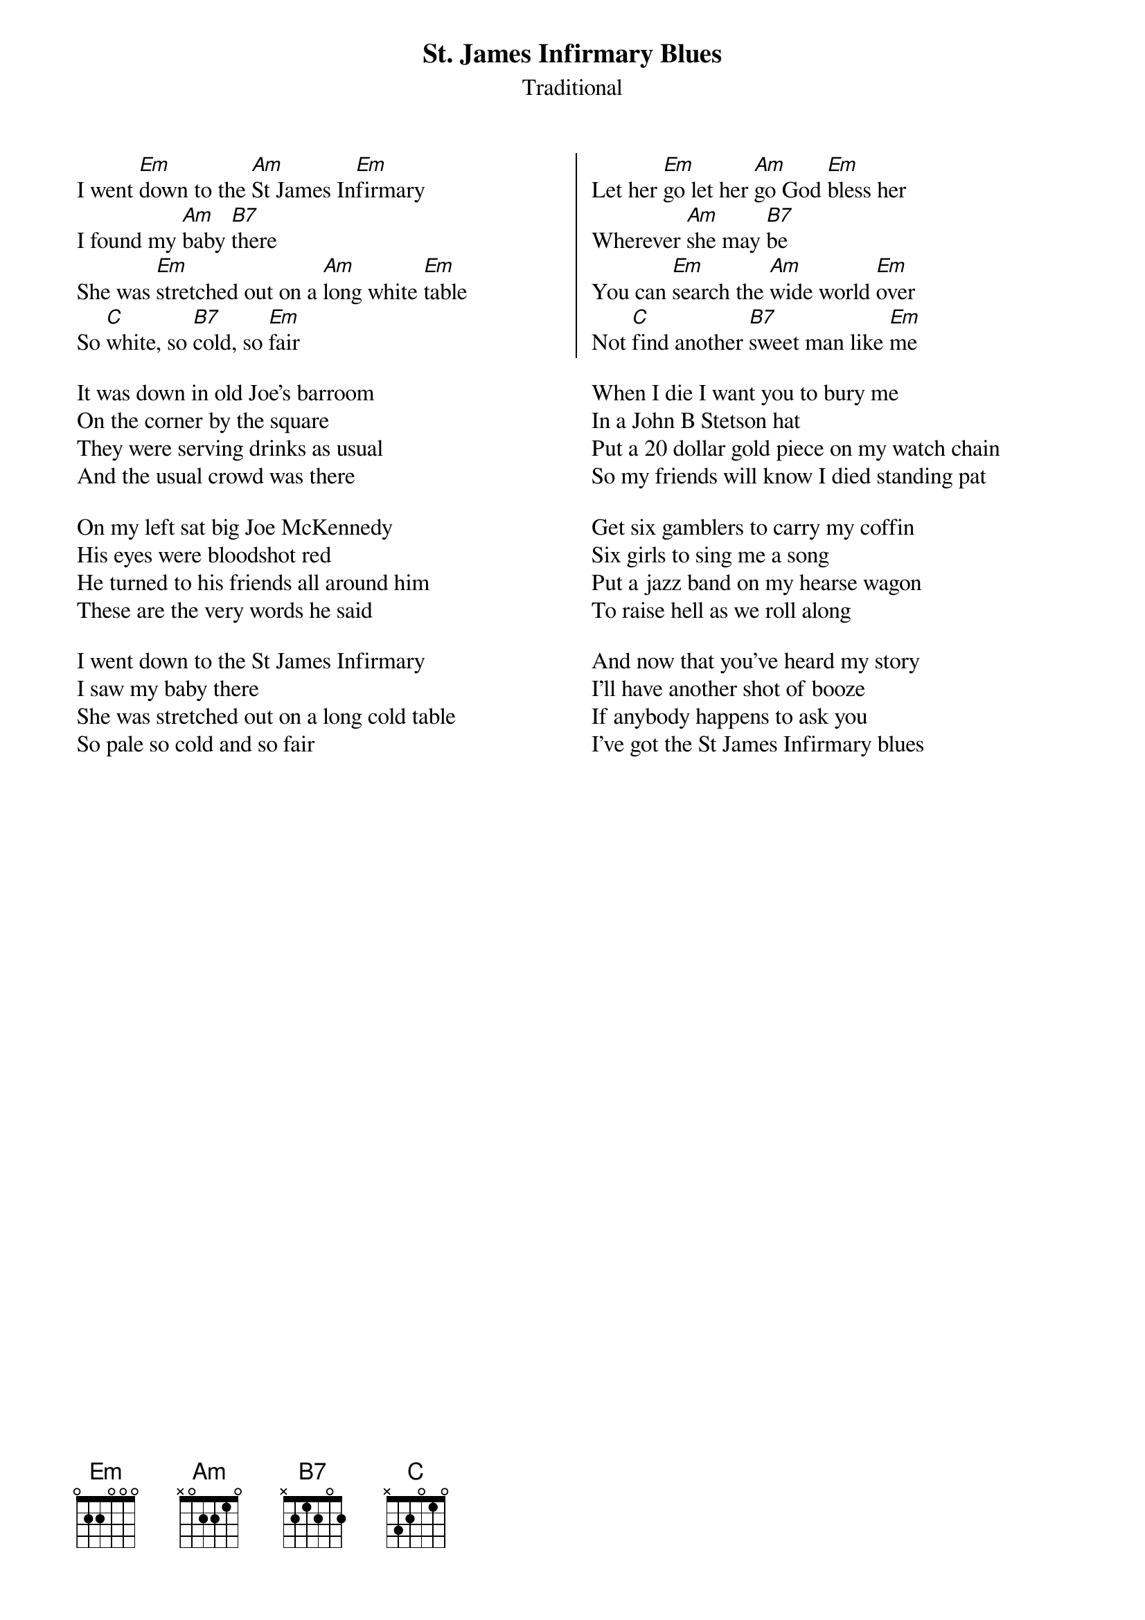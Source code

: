 {title: St. James Infirmary Blues}
{subtitle: Traditional}
{columns:2}

I went [Em]down to the [Am]St James In[Em]firmary
I found my [Am]baby [B7]there
She was [Em]stretched out on a [Am]long white [Em]table
So [C]white, so [B7]cold, so [Em]fair

It was down in old Joe's barroom
On the corner by the square
They were serving drinks as usual
And the usual crowd was there

On my left sat big Joe McKennedy
His eyes were bloodshot red
He turned to his friends all around him
These are the very words he said

I went down to the St James Infirmary
I saw my baby there
She was stretched out on a long cold table
So pale so cold and so fair
{colb}
{soc}
Let her [Em]go let her [Am]go God [Em]bless her
Wherever [Am]she may [B7]be
You can [Em]search the [Am]wide world [Em]over
Not [C]find another [B7]sweet man like [Em]me
{eoc}

When I die I want you to bury me
In a John B Stetson hat
Put a 20 dollar gold piece on my watch chain
So my friends will know I died standing pat

Get six gamblers to carry my coffin
Six girls to sing me a song
Put a jazz band on my hearse wagon
To raise hell as we roll along

And now that you've heard my story
I'll have another shot of booze
If anybody happens to ask you
I've got the St James Infirmary blues

